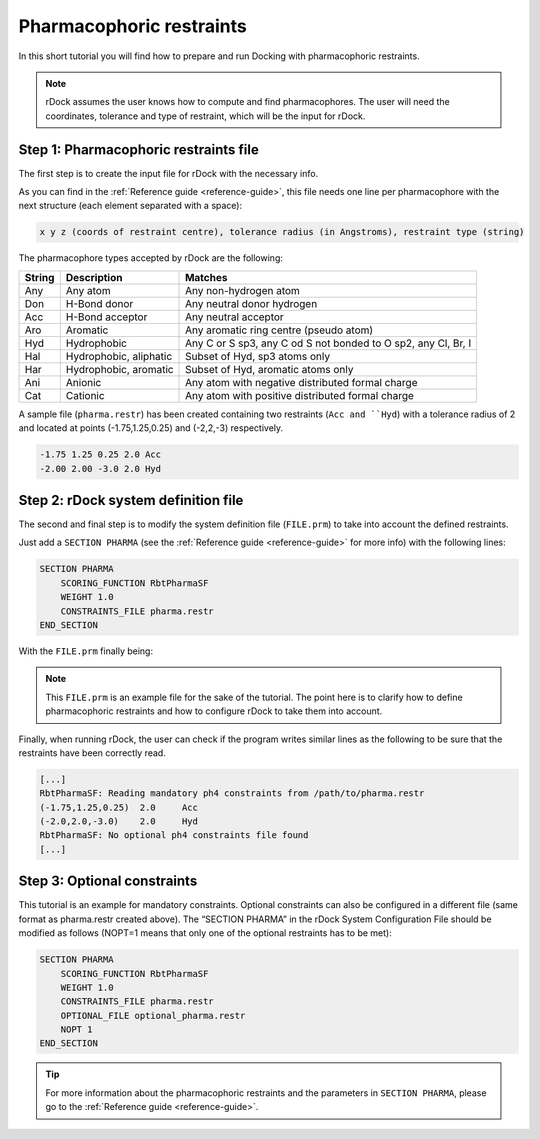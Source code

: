 Pharmacophoric restraints
=========================

In this short tutorial you will find how to prepare and run Docking with pharmacophoric restraints.

.. note::

   rDock assumes the user knows how to compute and find pharmacophores. The user will need the coordinates, tolerance and type of restraint, which will be the input for rDock.

Step 1: Pharmacophoric restraints file
--------------------------------------

The first step is to create the input file for rDock with the necessary info.

As you can find in the :ref:`Reference guide <reference-guide>`, this file needs one line per pharmacophore with the next structure (each element separated with a space):

.. code-block:: bash

   x y z (coords of restraint centre), tolerance radius (in Angstroms), restraint type (string)

The pharmacophore types accepted by rDock are the following:

+--------+-------------------------+-------------------------------------------+
| String | Description             | Matches                                   |
+========+=========================+===========================================+
| Any    | Any atom                | Any non-hydrogen atom                     |
+--------+-------------------------+-------------------------------------------+
| Don    | H-Bond donor            | Any neutral donor hydrogen                |
+--------+-------------------------+-------------------------------------------+
| Acc    | H-Bond acceptor         | Any neutral acceptor                      |
+--------+-------------------------+-------------------------------------------+
| Aro    | Aromatic                | Any aromatic ring centre (pseudo atom)    |
+--------+-------------------------+-------------------------------------------+
| Hyd    | Hydrophobic             | Any C or S sp3, any C od S not bonded     |
|        |                         | to O sp2, any Cl, Br, I                   |
+--------+-------------------------+-------------------------------------------+
| Hal    | Hydrophobic, aliphatic  | Subset of Hyd, sp3 atoms only             |
+--------+-------------------------+-------------------------------------------+
| Har    | Hydrophobic, aromatic   | Subset of Hyd, aromatic atoms only        |
+--------+-------------------------+-------------------------------------------+
| Ani    | Anionic                 | Any atom with negative distributed        |
|        |                         | formal charge                             |
+--------+-------------------------+-------------------------------------------+
| Cat    | Cationic                | Any atom with positive distributed        |
|        |                         | formal charge                             |
+--------+-------------------------+-------------------------------------------+

A sample file (``pharma.restr``) has been created containing two restraints (``Acc and ``Hyd``) with a tolerance radius of 2 and located at points (-1.75,1.25,0.25) and (-2,2,-3) respectively.

.. code-block:: python

   -1.75 1.25 0.25 2.0 Acc
   -2.00 2.00 -3.0 2.0 Hyd

Step 2: rDock system definition file
------------------------------------

The second and final step is to modify the system definition file (``FILE.prm``) to take into account the defined restraints.

Just add a ``SECTION PHARMA`` (see the :ref:`Reference guide <reference-guide>` for more info) with the following lines:

.. code-block:: python

   SECTION PHARMA
       SCORING_FUNCTION RbtPharmaSF
       WEIGHT 1.0
       CONSTRAINTS_FILE pharma.restr
   END_SECTION

With the ``FILE.prm`` finally being:

.. code-block:: python
   :emphasize-lines: 32-36

   RBT_PARAMETER_FILE_V1.00
   TITLE title

   RECEPTOR_FILE receptor_file.mol2
   RECEPTOR_FLEX 3.0

   ##############################################
   ## CAVITY DEFINITION: REFERENCE LIGAND METHOD
   ##############################################
   SECTION MAPPER
       SITE_MAPPER RbtLigandSiteMapper
       REF_MOL reference.sdf
       RADIUS 5.0
       SMALL_SPHERE 1.0
       MIN_VOLUME 100
       MAX_CAVITIES 1
       VOL_INCR 0.0
       GRIDSTEP 0.5
   END_SECTION

   ############################
   ## CAVITY RESTRAINT PENALTY
   ############################
   SECTION CAVITY
       SCORING_FUNCTION RbtCavityGridSF
       WEIGHT 1.0
   END_SECTION

   #############################
   ## PHARMACOPHORIC RESTRAINTS
   #############################
   SECTION PHARMA
       SCORING_FUNCTION RbtPharmaSF
       WEIGHT 1.0
       CONSTRAINTS_FILE pharma.restr
   END_SECTION

.. note::

   This ``FILE.prm`` is an example file for the sake of the tutorial. The point here is to clarify how to define pharmacophoric restraints and how to configure rDock to take them into account.

Finally, when running rDock, the user can check if the program writes similar lines as the following to be sure that the restraints have been correctly read.

.. code-block:: bash

   [...]
   RbtPharmaSF: Reading mandatory ph4 constraints from /path/to/pharma.restr
   (-1.75,1.25,0.25)  2.0     Acc
   (-2.0,2.0,-3.0)    2.0     Hyd
   RbtPharmaSF: No optional ph4 constraints file found
   [...]

Step 3: Optional constraints
----------------------------

This tutorial is an example for mandatory constraints. Optional constraints can also be configured in a different file (same format as pharma.restr created above). The “SECTION PHARMA” in the rDock System Configuration File should be modified as follows (NOPT=1 means that only one of the optional restraints has to be met):

.. code-block:: python

   SECTION PHARMA
       SCORING_FUNCTION RbtPharmaSF
       WEIGHT 1.0
       CONSTRAINTS_FILE pharma.restr
       OPTIONAL_FILE optional_pharma.restr
       NOPT 1
   END_SECTION

.. tip::

   For more information about the pharmacophoric restraints and the parameters in ``SECTION PHARMA``, please go to the :ref:`Reference guide <reference-guide>`.
